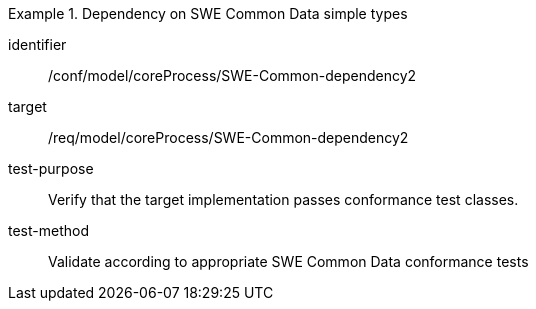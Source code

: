 [abstract_test]
.Dependency on SWE Common Data simple types
====
[%metadata]
identifier:: /conf/model/coreProcess/SWE-Common-dependency2  

target:: /req/model/coreProcess/SWE-Common-dependency2 
test-purpose:: Verify that the target implementation passes conformance test classes.

test-method:: 
Validate according to appropriate SWE Common Data conformance tests
====